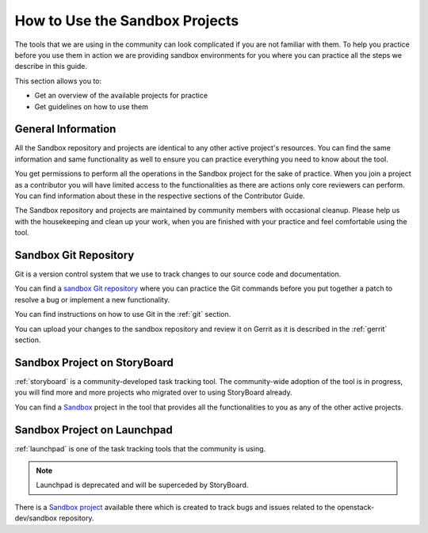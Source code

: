 ###############################
How to Use the Sandbox Projects
###############################

The tools that we are using in the community can look complicated if you are
not familiar with them. To help you practice before you use them in action we
are providing sandbox environments for you where you can practice all the steps
we describe in this guide.

This section allows you to:

* Get an overview of the available projects for practice
* Get guidelines on how to use them

General Information
===================

All the Sandbox repository and projects are identical to any other active
project's resources. You can find the same information and same functionality
as well to ensure you can practice everything you need to know about the tool.

You get permissions to perform all the operations in the Sandbox project for
the sake of practice. When you join a project as a contributor you will have
limited access to the functionalities as there are actions only core reviewers
can perform. You can find information about these in the respective sections of
the Contributor Guide.

The Sandbox repository and projects are maintained by community members with
occasional cleanup. Please help us with the housekeeping and clean up your
work, when you are finished with your practice and feel comfortable using the
tool.

Sandbox Git Repository
======================

Git is a version control system that we use to track changes to our source code
and documentation.

You can find a `sandbox Git repository
<https://opendev.org/openstack-dev/sandbox>`_ where you can practice
the Git commands before you put together a patch to resolve a bug or implement
a new functionality.

You can find instructions on how to use Git in the :ref:`git` section.

You can upload your changes to the sandbox repository and review it on Gerrit
as it is described in the :ref:`gerrit` section.

Sandbox Project on StoryBoard
=============================

:ref:`storyboard` is a community-developed task tracking tool. The
community-wide adoption of the tool is in progress, you will find more and more
projects who migrated over to using StoryBoard already.

You can find a `Sandbox <https://storyboard-dev.openstack.org/#!/project/2>`_
project in the tool that provides all the functionalities to you as any of the
other active projects.

Sandbox Project on Launchpad
============================

:ref:`launchpad` is one of the task tracking tools that the community is using.

.. note:: Launchpad is deprecated and will be superceded by StoryBoard.

There is a `Sandbox project <https://launchpad.net/openstack-dev-sandbox>`_
available there which is created to track bugs and issues related to the
openstack-dev/sandbox repository.
